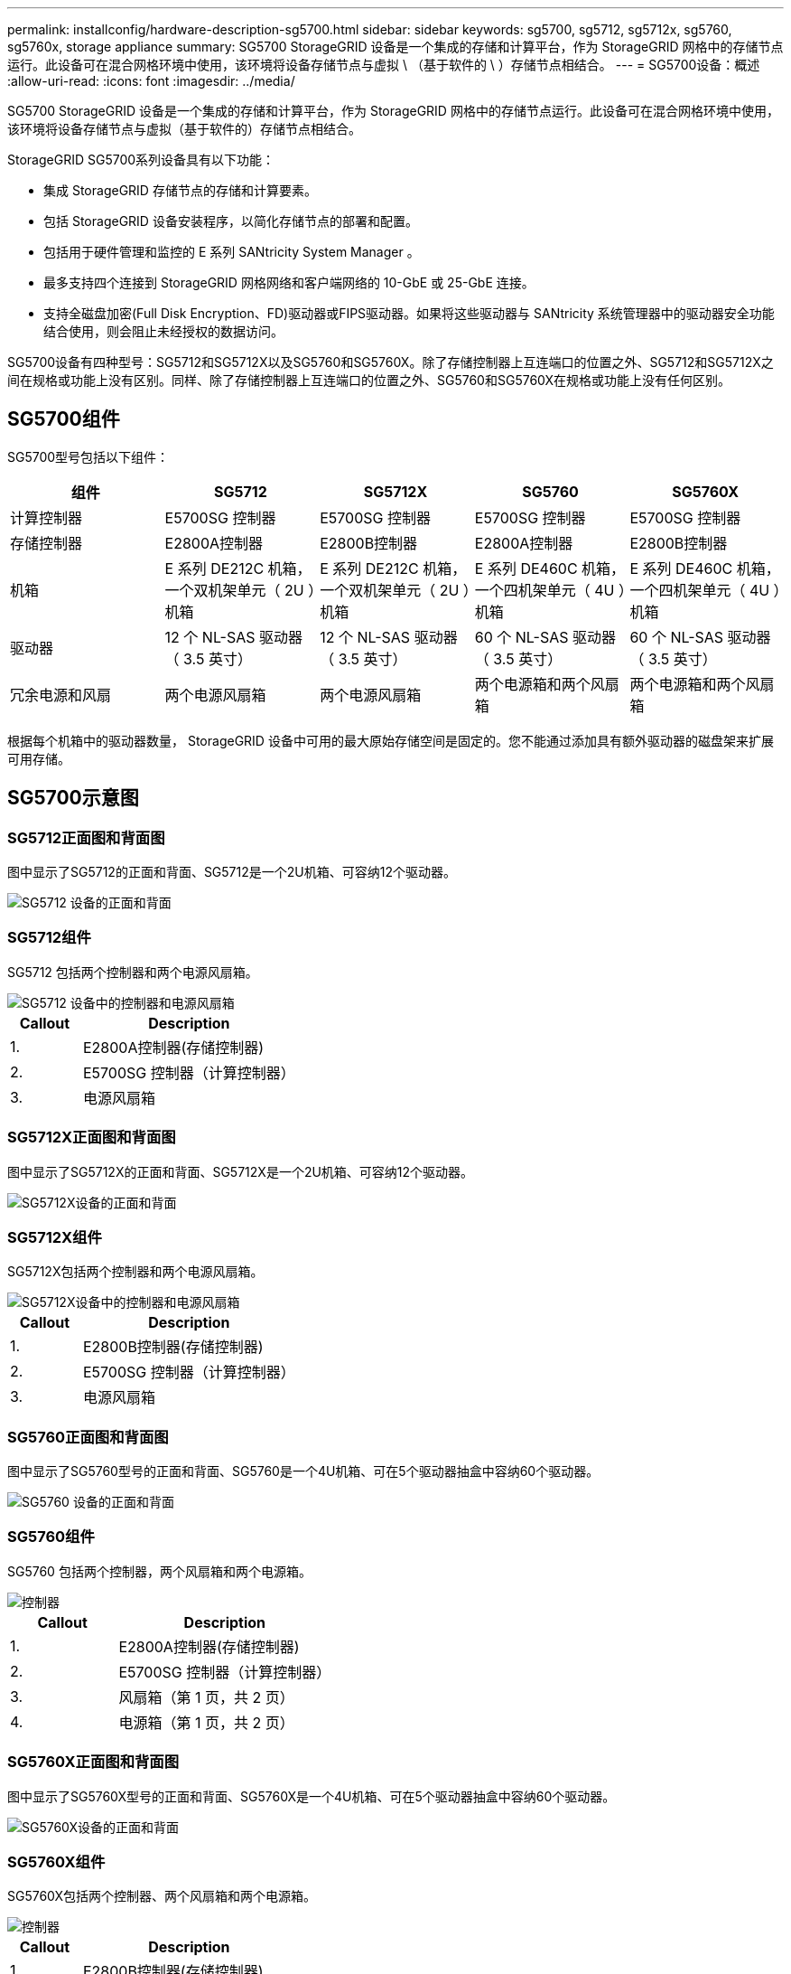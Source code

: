 ---
permalink: installconfig/hardware-description-sg5700.html 
sidebar: sidebar 
keywords: sg5700, sg5712, sg5712x, sg5760, sg5760x, storage appliance 
summary: SG5700 StorageGRID 设备是一个集成的存储和计算平台，作为 StorageGRID 网格中的存储节点运行。此设备可在混合网格环境中使用，该环境将设备存储节点与虚拟 \ （基于软件的 \ ）存储节点相结合。 
---
= SG5700设备：概述
:allow-uri-read: 
:icons: font
:imagesdir: ../media/


[role="lead"]
SG5700 StorageGRID 设备是一个集成的存储和计算平台，作为 StorageGRID 网格中的存储节点运行。此设备可在混合网格环境中使用，该环境将设备存储节点与虚拟（基于软件的）存储节点相结合。

StorageGRID SG5700系列设备具有以下功能：

* 集成 StorageGRID 存储节点的存储和计算要素。
* 包括 StorageGRID 设备安装程序，以简化存储节点的部署和配置。
* 包括用于硬件管理和监控的 E 系列 SANtricity System Manager 。
* 最多支持四个连接到 StorageGRID 网格网络和客户端网络的 10-GbE 或 25-GbE 连接。
* 支持全磁盘加密(Full Disk Encryption、FD)驱动器或FIPS驱动器。如果将这些驱动器与 SANtricity 系统管理器中的驱动器安全功能结合使用，则会阻止未经授权的数据访问。


SG5700设备有四种型号：SG5712和SG5712X以及SG5760和SG5760X。除了存储控制器上互连端口的位置之外、SG5712和SG5712X之间在规格或功能上没有区别。同样、除了存储控制器上互连端口的位置之外、SG5760和SG5760X在规格或功能上没有任何区别。



== SG5700组件

SG5700型号包括以下组件：

[cols="1a,1a,1a,1a,1a"]
|===
| 组件 | SG5712 | SG5712X | SG5760 | SG5760X 


 a| 
计算控制器
 a| 
E5700SG 控制器
 a| 
E5700SG 控制器
 a| 
E5700SG 控制器
 a| 
E5700SG 控制器



 a| 
存储控制器
 a| 
E2800A控制器
 a| 
E2800B控制器
 a| 
E2800A控制器
 a| 
E2800B控制器



 a| 
机箱
 a| 
E 系列 DE212C 机箱，一个双机架单元（ 2U ）机箱
 a| 
E 系列 DE212C 机箱，一个双机架单元（ 2U ）机箱
 a| 
E 系列 DE460C 机箱，一个四机架单元（ 4U ）机箱
 a| 
E 系列 DE460C 机箱，一个四机架单元（ 4U ）机箱



 a| 
驱动器
 a| 
12 个 NL-SAS 驱动器（ 3.5 英寸）
 a| 
12 个 NL-SAS 驱动器（ 3.5 英寸）
 a| 
60 个 NL-SAS 驱动器（ 3.5 英寸）
 a| 
60 个 NL-SAS 驱动器（ 3.5 英寸）



 a| 
冗余电源和风扇
 a| 
两个电源风扇箱
 a| 
两个电源风扇箱
 a| 
两个电源箱和两个风扇箱
 a| 
两个电源箱和两个风扇箱

|===
根据每个机箱中的驱动器数量， StorageGRID 设备中可用的最大原始存储空间是固定的。您不能通过添加具有额外驱动器的磁盘架来扩展可用存储。



== SG5700示意图



=== SG5712正面图和背面图

图中显示了SG5712的正面和背面、SG5712是一个2U机箱、可容纳12个驱动器。

image::../media/sg5712_front_and_back_views.gif[SG5712 设备的正面和背面]



=== SG5712组件

SG5712 包括两个控制器和两个电源风扇箱。

image::../media/sg5712_with_callouts.gif[SG5712 设备中的控制器和电源风扇箱]

[cols="1a,3a"]
|===
| Callout | Description 


 a| 
1.
 a| 
E2800A控制器(存储控制器)



 a| 
2.
 a| 
E5700SG 控制器（计算控制器）



 a| 
3.
 a| 
电源风扇箱

|===


=== SG5712X正面图和背面图

图中显示了SG5712X的正面和背面、SG5712X是一个2U机箱、可容纳12个驱动器。

image::../media/sg5712x_front_and_back_views.gif[SG5712X设备的正面和背面]



=== SG5712X组件

SG5712X包括两个控制器和两个电源风扇箱。

image::../media/sg5712x_with_callouts.gif[SG5712X设备中的控制器和电源风扇箱]

[cols="1a,3a"]
|===
| Callout | Description 


 a| 
1.
 a| 
E2800B控制器(存储控制器)



 a| 
2.
 a| 
E5700SG 控制器（计算控制器）



 a| 
3.
 a| 
电源风扇箱

|===


=== SG5760正面图和背面图

图中显示了SG5760型号的正面和背面、SG5760是一个4U机箱、可在5个驱动器抽盒中容纳60个驱动器。

image::../media/sg5760_front_and_back_views.gif[SG5760 设备的正面和背面]



=== SG5760组件

SG5760 包括两个控制器，两个风扇箱和两个电源箱。

image::../media/sg5760_with_callouts.gif[控制器,fan canisters,and power canisters in SG5760 appliance]

[cols="1a,2a"]
|===
| Callout | Description 


 a| 
1.
 a| 
E2800A控制器(存储控制器)



 a| 
2.
 a| 
E5700SG 控制器（计算控制器）



 a| 
3.
 a| 
风扇箱（第 1 页，共 2 页）



 a| 
4.
 a| 
电源箱（第 1 页，共 2 页）

|===


=== SG5760X正面图和背面图

图中显示了SG5760X型号的正面和背面、SG5760X是一个4U机箱、可在5个驱动器抽盒中容纳60个驱动器。

image::../media/sg5760x_front_and_back_views.gif[SG5760X设备的正面和背面]



=== SG5760X组件

SG5760X包括两个控制器、两个风扇箱和两个电源箱。

image::../media/sg5760x_with_callouts.gif[控制器,fan canisters,and power canisters in SG5760X appliance]

[cols="1a,3a"]
|===
| Callout | Description 


 a| 
1.
 a| 
E2800B控制器(存储控制器)



 a| 
2.
 a| 
E5700SG 控制器（计算控制器）



 a| 
3.
 a| 
风扇箱（第 1 页，共 2 页）



 a| 
4.
 a| 
电源箱（第 1 页，共 2 页）

|===
.相关信息
http://["NetApp E 系列系统文档站点"^]
